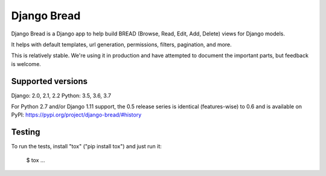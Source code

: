 Django Bread
============

Django Bread is a Django app to help build BREAD (Browse, Read, Edit,
Add, Delete) views for Django models.

It helps with default templates, url generation, permissions, filters,
pagination, and more.

This is relatively stable. We're using it in production and have attempted
to document the important parts, but feedback is welcome.

Supported versions
------------------

Django: 2.0, 2.1, 2.2
Python: 3.5, 3.6, 3.7

For Python 2.7 and/or Django 1.11 support, the 0.5 release series is identical (features-wise)
to 0.6 and is available on PyPI: https://pypi.org/project/django-bread/#history

Testing
-------

To run the tests, install "tox" ("pip install tox") and just run it:

    $ tox
    ...
